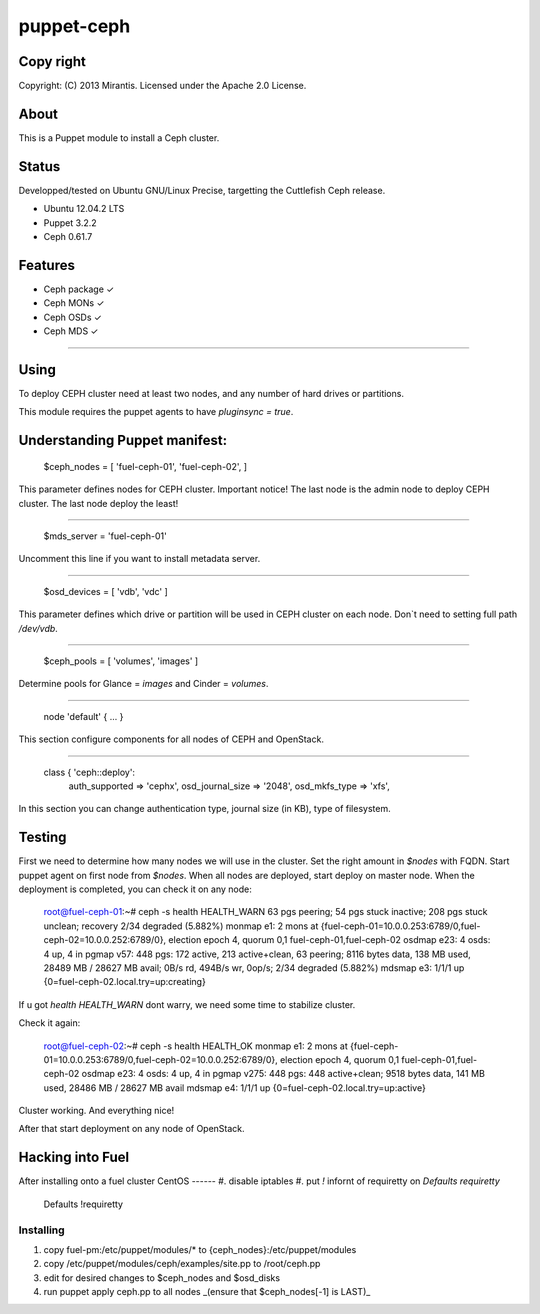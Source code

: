 ===========
puppet-ceph
===========

Copy right
==========

Copyright: (C) 2013 Mirantis. Licensed under the Apache 2.0 License.

About
=====

This is a Puppet module to install a Ceph cluster.

.. _Puppet: http://www.puppetlabs.com/
.. _Ceph: http://ceph.com/

Status
======

Developped/tested on Ubuntu GNU/Linux Precise, targetting the Cuttlefish Ceph release.

* Ubuntu 12.04.2 LTS
* Puppet 3.2.2
* Ceph 0.61.7

Features
========

* Ceph package ✓

* Ceph MONs ✓

* Ceph OSDs ✓

* Ceph MDS ✓

============

Using
=====

To deploy CEPH cluster need at least two nodes, and any number of hard drives or partitions.

This module requires the puppet agents to have `pluginsync = true`.

Understanding Puppet manifest:
===========================================================

      $ceph_nodes = [
      'fuel-ceph-01',
      'fuel-ceph-02',
      ]

This parameter defines nodes for CEPH cluster.
Important notice! The last node is the admin node to deploy CEPH cluster. The last node deploy the least!

-----------------------------------------------------------

      $mds_server = 'fuel-ceph-01'

Uncomment this line if you want to install metadata server.

-----------------------------------------------------------

      $osd_devices = [ 'vdb', 'vdc' ]

This parameter defines which drive or partition will be used in CEPH cluster on each node. Don`t need to setting full path `/dev/vdb`.

-----------------------------------------------------------

      $ceph_pools = [ 'volumes', 'images' ]

Determine pools for Glance = `images` and Cinder = `volumes`.

-----------------------------------------------------------

      node 'default' {
      ...
      }

This section configure components for all nodes of CEPH and OpenStack.

-----------------------------------------------------------

      class { 'ceph::deploy':
        auth_supported   => 'cephx',
        osd_journal_size => '2048',
        osd_mkfs_type    => 'xfs',

In this section you can change authentication type, journal size (in KB), type of filesystem.

Testing
=======

First we need to determine how many nodes we will use in the cluster. Set the right amount in `$nodes` with FQDN.
Start puppet agent on first node from `$nodes`. When all nodes are deployed, start deploy on master node.
When the deployment is completed, you can check it on any node:

  root@fuel-ceph-01:~# ceph -s
  health HEALTH_WARN 63 pgs peering; 54 pgs stuck inactive; 208 pgs stuck unclean; recovery 2/34 degraded (5.882%)
  monmap e1: 2 mons at {fuel-ceph-01=10.0.0.253:6789/0,fuel-ceph-02=10.0.0.252:6789/0}, election epoch 4, quorum 0,1 fuel-ceph-01,fuel-ceph-02
  osdmap e23: 4 osds: 4 up, 4 in
  pgmap v57: 448 pgs: 172 active, 213 active+clean, 63 peering; 8116 bytes data, 138 MB used, 28489 MB / 28627 MB avail; 0B/s rd, 494B/s wr, 0op/s; 2/34 degraded (5.882%)
  mdsmap e3: 1/1/1 up {0=fuel-ceph-02.local.try=up:creating}


If u got `health HEALTH_WARN` dont warry, we need some time to stabilize cluster.

Check it again:

  root@fuel-ceph-02:~# ceph -s
  health HEALTH_OK
  monmap e1: 2 mons at {fuel-ceph-01=10.0.0.253:6789/0,fuel-ceph-02=10.0.0.252:6789/0}, election epoch 4, quorum 0,1 fuel-ceph-01,fuel-ceph-02
  osdmap e23: 4 osds: 4 up, 4 in
  pgmap v275: 448 pgs: 448 active+clean; 9518 bytes data, 141 MB used, 28486 MB / 28627 MB avail
  mdsmap e4: 1/1/1 up {0=fuel-ceph-02.local.try=up:active}

Cluster working. And everything nice!

After that start deployment on any node of OpenStack.

Hacking into Fuel
=================

After installing onto a fuel cluster
CentOS
------
#. disable iptables
#. put `!` infornt of requiretty on `Defaults requiretty`

  Defaults !requiretty

Installing
----------
#. copy fuel-pm:/etc/puppet/modules/* to {ceph_nodes}:/etc/puppet/modules
#. copy /etc/puppet/modules/ceph/examples/site.pp to /root/ceph.pp
#. edit for desired changes to $ceph_nodes and $osd_disks
#. run puppet apply ceph.pp to all nodes _(ensure that $ceph_nodes[-1] is LAST)_


